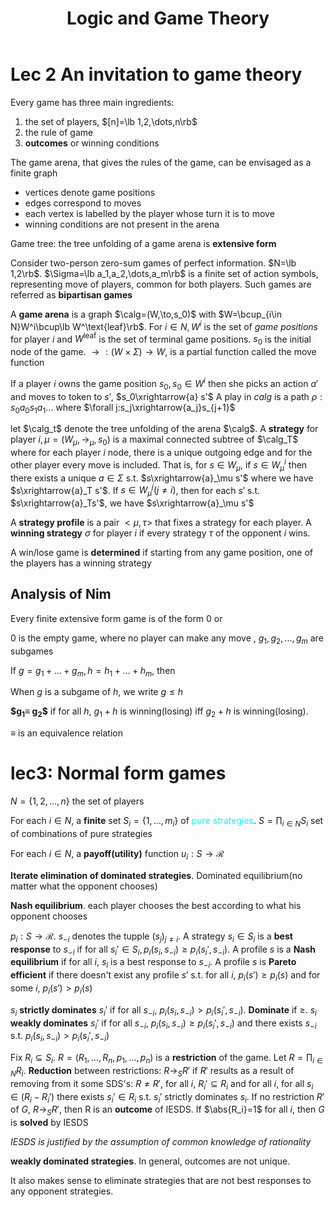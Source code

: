 #+TITLE: Logic and Game Theory
#+LATEX_HEADER: \input{preamble.tex}
#+EXPORT_FILE_NAME: latex/LogicandGameTheory/LogicandGameTheory.tex

* Lec 2 An invitation to game theory
  Every game has three main ingredients:
  1. the set of players, $[n]=\lb 1,2,\dots,n\rb$
  2. the rule of game
  3. *outcomes* or winning conditions


  The game arena, that gives the rules of the game, can be envisaged as a finite
  graph
  * vertices denote game positions
  * edges correspond to moves
  * each vertex is labelled by the player whose turn it is to move
  * winning conditions are not present in the arena


  Game tree: the tree unfolding of a game arena is *extensive form*
  

  Consider two-person zero-sum games of perfect information. $N=\lb 1,2\rb$.
  $\Sigma=\lb a_1,a_2,\dots,a_m\rb$ is a finite set of action symbols,
  representing move of players, common for both players. Such games are referred
  as *bipartisan games*


  A *game arena* is a graph 
  $\calg=(W,\to,s_0)$ with $W=\bcup_{i\in N}W^i\bcup\lb W^\text{leaf}\rb$. For
  $i\in N, W^i$ is the set of /game positions/ for player $i$ and $W^\text{leaf}$
  is the set of terminal game positions. $s_0$ is the initial node of the game.
  $\to:(W\times \Sigma)\to W$, is a partial function called the move function


  If a player $i$ owns the game position $s_0, s_0\in W^i$ then she picks an
  action $a'$ and moves to token to $s'$, $s_0\xrightarrow{a} s'$
  A play in $calg$ is a path $\rho:s_0a_0s_1a_1\dots$ where 
  $\forall j:s_j\xrightarrow{a_j}s_{j+1}$


  let $\calg_t$ denote the tree unfolding of the arena $\calg$. A *strategy* for
  player $i,\mu=(W_\mu,\to_\mu,s_0)$ is a maximal connected subtree of $\calg_T$
  where for each player $i$ node, there is a unique outgoing edge and for the
  other player every move is included. That is, for $s\in W_\mu$, if $s\in
  W^i_\mu$ then there exists a unique $a\in\Sigma$ s.t. $s\xrightarrow{a}_\mu
  s'$ where we have $s\xrightarrow{a}_T s'$. If $s\in W_\mu^j(j\neq i)$, then
  for each $s'$ s.t. $s\xrightarrow{a}_Ts'$, we have $s\xrightarrow{a}_\mu s'$ 


  A *strategy profile* is a pair $<\mu,\tau>$ that fixes a strategy for each
  player. A *winning strategy* $\sigma$ for player $i$ if every strategy $\tau$ of
  the opponent $i$ wins.


  A win/lose game is *determined* if starting from any game position, one of the
  players has a winning strategy


  \begin{theorem}
  In every \textbf{finite} extensive form game of perfect information, we can compute whether
  player $i$ can win. (Zermelo 1913)
  \end{theorem}
  \begin{proof}
  Backward induction
  \end{proof}

** Analysis of Nim
   \begin{lemma}
   For all $m,n\ge0, (m,n)$ is winning iff $m\neq n$
   \end{lemma}

   Every finite extensive form game is of the form $0$ or
   \begin{equation*}
   g_1+g_2+\dots+g_m
   \end{equation*}
   0 is the empty game, where no player can make any move
   , $g_1,g_2,\dots,g_m$ are subgames


   If $g=g_1+\dots+g_m, h=h_1+\dots+h_m$, then
   \begin{equation*}
   g+h=(g_1+h)+\dots+(g_m+h)+(g+h_1)+\dots+(g+h_n)
   \end{equation*}
   When $g$ is a subgame of $h$, we write $g\le h$


   *$g_1\equiv g_2$* if for all $h$, $g_1+h$ is winning(losing) iff $g_2+h$ is
   winning(losing).


   $\equiv$ is an equivalence relation


   \begin{lemma}[The loser's lemma]\leavevmode
   If $g$ is losing then $g\equiv 0$
   \end{lemma}

   \begin{proof}
   \;\par
   \begin{enumerate}
   \item fix a losing game $g$
   \item prove: for all $h, g+h$ is losing iff $h$ is losing
   \item Assuming this, suppose $h$ is winning, then there is a move to $h'$
   that is losing. Hence $g+h'$ is losing and $g+h$ is winning
   \end{enumerate}
   \end{proof}
   

   \begin{lemma}
   If $h$ and $g$ are losing, so is $g+h$
   \end{lemma}
   \begin{proof}
   IH1(inductive hypothesis): for all $g'\le g$, if $h$ is losing, then so is $g'+h$

   IH2: for all $h'\le h$, if $h$ is losing, then so is $g+h'$

   Every initial move in $g+h$ is either in $g$ or $h$. First consider the latter.
   $h$ is losing, so every move in $h$ to $h'$ is winning
   \end{proof}


   \begin{corollary}
   if $h$ is losing, then for all $g$, $g+h=g$
   \end{corollary}
* lec3: Normal form games
  $N=\{1,2,\dots,n\}$ the set of players

  For each $i\in N$, a *finite* set $S_i=\{1,\dots,m_i\}$ of 
  \textcolor{cyan}{pure strategies}. $S=\displaystyle\prod_{i\in N}S_i$  set of
  combinations of pure strategies

  For each $i\in N$, a *payoff(utility)* function $u_i:S\to \mathcal{R}$

  *Iterate elimination of dominated strategies*. Dominated equilibrium(no matter
  what the opponent chooses)


  *Nash equilibrium*. each player chooses the best according to what his opponent
  chooses

  $p_i:S\to\mathcal{R}$.
  $s_{-i}$ denotes the tupple $(s_j)_{j\neq i}$. A strategy $s_i\in S_i$ is a
  *best response* to $s_{-i}$ if for all $s_i'\in S_i,p_i(s_i,s_{-i})\ge
  p_i(s_i',s_{-i})$. A profile $s$ is a *Nash equilibrium* if for all $i$, $s_i$
  is a best response to $s_{-i}$. A profile $s$ is *Pareto efficient* if there
  doesn't exist any profile $s'$ s.t. for all $i$, $p_i(s')\ge p_i(s)$ and for
  some $i$, $p_i(s')>p_i(s)$


  $s_i$ *strictly dominates* $s_i'$ if for all $s_{-i}$,
  $p_i(s_i,s_{-i})>p_i(s_i',s_{-i})$. *Dominate* if $\ge$. $s_i$ *weakly dominates*
  $s_i'$ if for all $s_{-i}$, $p_i(s_i,s_{-i})\ge p_i(s_i',s_{-i})$ and there
  exists $s_{-i}$ s.t. $p_i(s_i,s_{-i})>p_i(s_i',s_{-i})$

  \begin{proposition}
  \begin{itemize}
  \item If $s$ is a profile s.t. each $s_i$ is dominant, then $s$ is a Nash 
  equilibrium
  \item If $s$ is a profile s.t. each $s_i$ is weakly dominant, then $s$ is a 
  Nash equilibrium
  \item If each $s_i$ is strictly dominant, then $s$ is a unique Nash 
  equilibrium. The converse is not true
  \end{itemize}
  \end{proposition}


  Fix $R_i\subseteq S_i$. $R=(R_1,\dots,R_n,p_1,\dots,p_n)$ is a *restriction* of
  the game. Let $R=\displaystyle\prod_{i\in N}R_i$. *Reduction* between
  restrictions: $R\to_S R'$ if $R'$ results as a result of removing from it some
  SDS's: $R\neq R'$, for all $i$, $R_i'\subseteq R_i$ and for all $i$, for all
  $s_i\in(R_i-R_i')$ there exists $s_i'\in R_i$ s.t. $s_i'$ strictly dominates
  $s_i$. If no restriction $R'$ of $G$, $R\to_S R'$, then R is an *outcome* of
  IESDS. If $\abs{R_i}=1$ for all $i$, then $G$ is *solved* by IESDS

  /IESDS is justified by the assumption of common knowledge of rationality/


  \begin{proposition}
  \begin{itemzie}
  \item Let $G'$ be an IESDS outcome of $G$. Then every Nash equilibrium of $G$ is also
  a Nash equilibrium of $G'$
  \item If $G$ is finite, then every Nash equilibrium of $G'$ is also a Nash
  equilibrium of $G$
  \item If G is finite and solve by IESDS the outcome is a unique Nash equilibrium
  \end{itemzie}
  \end{proposition}


  *weakly dominated strategies*. In general, outcomes are not unique.
  \begin{proposition}
  \begin{itemzie}
  \item Let $G'$ be an IEWDS outcome of $G$. If $G$ is finite, then every Nash equilibrium
  of $G'$ is also a Nash equilibrium
  \item If G is finite and solved by IEWDS the outcome is a Nash equilibrium of G
  \end{itemzie}
  \end{proposition}


  It also makes sense to eliminate strategies that are not best responses to any
  opponent strategies.
